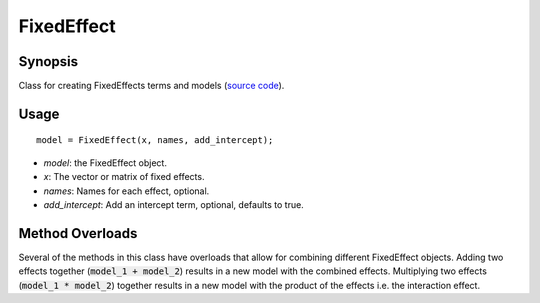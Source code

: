 .. _matlab_FixedEffect:

==============================
FixedEffect
==============================

Synopsis
=============

Class for creating FixedEffects terms and models (`source code
<https://github.com/MICA-MNI/BrainStat/blob/master/brainstat_matlab/stats/%40FixedEffect/FixedEffect.m>`_).

Usage 
=====
::

    model = FixedEffect(x, names, add_intercept);

- *model*: the FixedEffect object. 
- *x*: The vector or matrix of fixed effects. 
- *names*: Names for each effect, optional.
- *add_intercept*: Add an intercept term, optional, defaults to true.

Method Overloads
================
Several of the methods in this class have overloads that allow for combining
different FixedEffect objects. Adding two effects together (:code:`model_1 +
model_2`) results in a new model with the combined effects. Multiplying two
effects (:code:`model_1 * model_2`) together results in a new model with the
product of the effects i.e. the interaction effect. 
